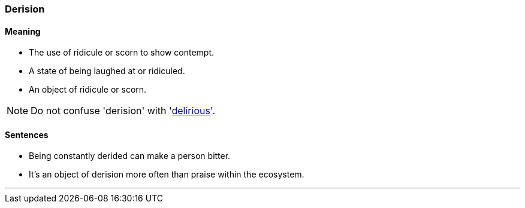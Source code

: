=== Derision

==== Meaning

* The use of ridicule or scorn to show contempt.
* A state of being laughed at or ridiculed.
* An object of ridicule or scorn.

NOTE: Do not confuse 'derision' with 'link:#_delirious[delirious]'.

==== Sentences

* Being constantly [.underline]#derided# can make a person bitter.
* It’s an object of [.underline]#derision# more often than praise within the ecosystem.

'''
